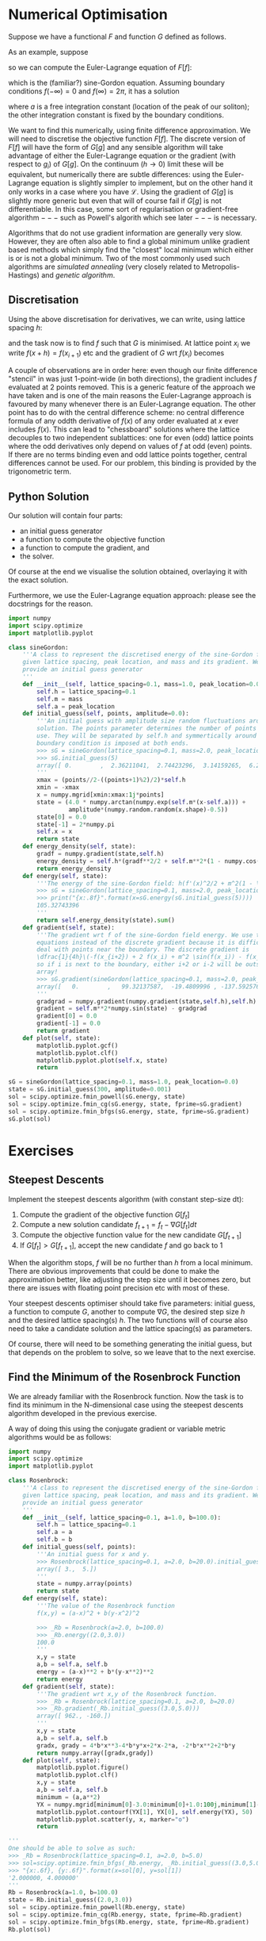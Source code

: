 * Numerical Optimisation
Suppose we have a functional $F$ and function $G$ defined as follows.
\begin{align}
F[f] = \int_D \mathcal{L}(f, f_{x_1}, f_{x_2}, \ldots, f_{x_n}, f_{x_1 x_1}, \ldots) d^n x \label{eq:basic_continuum}\\
G[g] = G(g_i|i \in \mathcal{I}) \label{eq:basic_discrete}
\end{equation}
where the integration is over any domain $D$, multidimensional or not, infinite or not. \(\mathcal{L}\) is a
function of \(f(x)\) and its derivatives, but not directly of $x$. Typically there will not be any mixed
derivatives or derivatives of order higher than 2 in \(\mathcal{L}\).

We need to find $f$ ($g$) such that it (locally) minimises (or maximises) $F$ ($G$). Typically infinities in
the domain can be cut off numerically, but obviously $f$ will then need to approach zero quickly enough
to ensure this does not cause too big errors.

If $D$ is not a nice rectangular subset of \(\mathbb{R}^N\), the approach introduced below is not very good: one
would need to embed $f$ into a rectangular domain and require \(f(x \notin D) = 0\), but this can lead to a very
complicated code or a code which spends most of its time adding together billions of zeros. A better approach
in these cases is to use a more sophisticated discretisation method, like the finite element method (FEM). A very
good FEM library with a natural python interface is [[https://fenicsproject.org][FEniCS]], Its python binding should be installable by =pip
install fenics= but be warned: it requires a large number of dependencies some of which =pip= may not be able
to install for you if you do not have them.

** Finite Differences
The simplest way of dealing with \(F\) is to write a finite difference approximation, where one replaces
differentials and integrals with their definitions but without the \(\lim\), i.e.
#+BEGIN_EXPORT latex
\begin{align}
\frac{df(x)}{dx} \to \frac{f(x+h)-f(x-h)}{2h} \label{eq:fd_stencil} \\
\int_D f(x) dx \to \sum_{x \in D'} f(x) h.
\end{align}
#+END_EXPORT
As an example, suppose 
#+NAME: sG_energy
#+BEGIN_EXPORT latex
\begin{align}
\mathcal{L} = \frac{1}{2} f'(x)^2 + m^2(1 - \cos(f)),
\end{align}
#+END_EXPORT
so we can compute the Euler-Lagrange equation of \(F[f]\):
#+NAME: sG_EulerLagrange
#+BEGIN_EXPORT latex
\begin{align}
0 = \frac{d}{dx} \frac{d\mathcal{L}}{d f'} - \frac{d\mathcal{L}}{df} 
  = f''(x) - m^2 \sin(f),
\end{align}
#+END_EXPORT
which is the (familiar?) sine-Gordon equation. Assuming boundary conditions \(f(-\infty)=0\) and
\(f(\infty)=2\pi\), it has a solution
#+NAME: sG_solution
#+BEGIN_EXPORT latex
\begin{align}
f(x) = 4 \arctan(\exp^{m(x-a)}),
\end{align}
#+END_EXPORT
where \(a\) is a free integration constant (location of the peak of our soliton); the other integration
constant is fixed by the boundary conditions.

We want to find this numerically, using finite difference approximation. We will need to discretise the
objective function \(F[f]\). The discrete version of \(F[f]\) will have the form of \(G[g]\) and any sensible
algorithm will take advantage of either the Euler-Lagrange equation or the gradient (with respect to \(g_i\))
of \(G[g]\). On the continuum (\(h \to 0\)) limit these will be equivalent, but numerically there are subtle
differences: using the Euler-Lagrange equation is slightly simpler to implement, but on the other hand it only
works in a case where you have \(\mathcal{L}\). Using the gradient of \(G[g]\) is slightly more generic but
even that will of course fail if \(G[g]\) is not differentiable. In this case, some sort of regularisation or
gradient-free algorithm \(---\) such as Powell's algorith which see later \(---\) is necessary.

Algorithms that do not use gradient information are generally very slow. However, they are often also able to
find a global minimum unlike gradient based methods which simply find the "closest" local minimum which either
is or is not a global minimum. Two of the most commonly used such algorithms are /simulated annealing/ (very
closely related to Metropolis-Hastings) and /genetic algorithm/.

** Discretisation
Using the above discretisation for derivatives, we can write, using lattice spacing \(h\):
#+BEGIN_EXPORT latex
\begin{equation}
G[f] = \sum_{x \in D} \biggl(\dfrac{1}{2}\Bigl(\frac{f(x+h)-f(x-h)}{2h}\Bigr)^2 + m^2 (1 - \cos(f(x)))\biggr)h
\end{equation}
#+END_EXPORT
and the task now is to find \(f\) such that \(G\) is minimised. At lattice point \(x_i\) we write \(f(x+h) =
f(x_{i+1})\) etc and the gradient of \(G\) wrt \(f(x_i)\) becomes
#+BEGIN_EXPORT latex
\begin{align}
\frac{dG}{df(x_i)} &= h\biggl(\frac{f(x_{i})-f(x_{i-2})}{4h^2} + m^2\sin(f(x_i)) -
                     \frac{f(x_{i+2})-f(x_{i})}{4h^2}\biggr) \\
                   &= \dfrac{1}{4h}\biggl(-f(x_{i+2}) + 2 f(x_i) - f(x_{i-2}) + 4 h^2 m^2 \sin(f(x_i)) \biggr)
\end{align}
#+END_EXPORT

A couple of observations are in order here: even though our finite difference "stencil" in
\eqref{eq:fd_stencil} was just 1-point-wide (in both directions), the gradient includes \(f\) evaluated at 2
points removed. This is a generic feature of the approach we have taken and is one of the main reasons the
Euler-Lagrange approach is favoured by many whenever there is an Euler-Lagrange equation. The other point has
to do with the central difference scheme: no central difference formula of any oddth derivative of \(f(x)\) of
any order evaluated at \(x\) ever includes \(f(x)\). This can lead to "chessboard" solutions where the lattice
decouples to two independent sublattices: one for even (odd) lattice points where the odd derivatives only
depend on values of \(f\) at odd (even) points. If there are no terms binding even and odd lattice points
together, central differences cannot be used. For our problem, this binding is provided by the trigonometric
term.

** Python Solution
Our solution will contain four parts:

- an initial guess generator
- a function to compute the objective function
- a function to compute the gradient, and
- the solver.

Of course at the end we visualise the solution obtained, overlaying it with the exact solution.

Furthermore, we use the Euler-Lagrange equation approach: please see the docstrings for the reason.

#+HEADER: :tangle yes :tangle "codes/python/sine-Gordon.py"
#+HEADER: :eval never-export :noweb yes
#+HEADER: :exports both :results output file
#+BEGIN_SRC python
  import numpy
  import scipy.optimize
  import matplotlib.pyplot

  class sineGordon:
      '''A class to represent the discretised energy of the sine-Gordon field with
      given lattice spacing, peak location, and mass and its gradient. We also
      provide an initial guess generator
      '''
      def __init__(self, lattice_spacing=0.1, mass=1.0, peak_location=0.0):
          self.h = lattice_spacing=0.1
          self.m = mass
          self.a = peak_location
      def initial_guess(self, points, amplitude=0.0):
          '''An initial guess with amplitude size random fluctuations around the exact
          solution. The points parameter determines the number of points to
          use. They will be separated by self.h and symmertically around origin; a
          boundary condition is imposed at both ends.
          >>> sG = sineGordon(lattice_spacing=0.1, mass=2.0, peak_location=0.1)
          >>> sG.initial_guess(5)
          array([ 0.        ,  2.36211041,  2.74423296,  3.14159265,  6.28318531])
          '''
          xmax = (points//2-((points+1)%2)/2)*self.h
          xmin = -xmax
          x = numpy.mgrid[xmin:xmax:1j*points]
          state = (4.0 * numpy.arctan(numpy.exp(self.m*(x-self.a))) +
                   amplitude*(numpy.random.random(x.shape)-0.5))
          state[0] = 0.0
          state[-1] = 2*numpy.pi
          self.x = x
          return state
      def energy_density(self, state):
          gradf = numpy.gradient(state,self.h)
          energy_density = self.h*(gradf**2/2 + self.m**2*(1 - numpy.cos(state)))
          return energy_density
      def energy(self, state):
          '''The energy of the sine-Gordon field: h(f'(x)^2/2 + m^2(1 - \cos(f))).
          >>> sG = sineGordon(lattice_spacing=0.1, mass=2.0, peak_location=0.1)
          >>> print("{x:.8f}".format(x=sG.energy(sG.initial_guess(5))))
          105.32743396
          '''
          return self.energy_density(state).sum()
      def gradient(self, state):
          '''The gradient wrt f of the sine-Gordon field energy. We use the Euler-Lagrange
          equations instead of the discrete gradient because it is difficult to
          deal with points near the boundary. The discrete gradient is
          \dfrac{1}{4h}\(-f(x_{i+2}) + 2 f(x_i) + m^2 \sin(f(x_i)) - f(x_{i-2})\)
          so if i is next to the boundary, either i+2 or i-2 will be outside our
          array!
          >>> sG.gradient(sineGordon(lattice_spacing=0.1, mass=2.0, peak_location=0.1).initial_guess(5))
          array([   0.        ,   99.32137587,  -19.4809996 , -137.59257666,    0.        ])
          '''
          gradgrad = numpy.gradient(numpy.gradient(state,self.h),self.h)
          gradient = self.m**2*numpy.sin(state) - gradgrad
          gradient[0] = 0.0
          gradient[-1] = 0.0
          return gradient
      def plot(self, state):
          matplotlib.pyplot.gcf()
          matplotlib.pyplot.clf()
          matplotlib.pyplot.plot(self.x, state)
          return

  sG = sineGordon(lattice_spacing=0.1, mass=1.0, peak_location=0.0)
  state = sG.initial_guess(300, amplitude=0.001)
  sol = scipy.optimize.fmin_powell(sG.energy, state)
  sol = scipy.optimize.fmin_cg(sG.energy, state, fprime=sG.gradient)
  sol = scipy.optimize.fmin_bfgs(sG.energy, state, fprime=sG.gradient)
  sG.plot(sol)
#+END_SRC

* Exercises
** Steepest Descents
Implement the steepest descents algorithm (with constant step-size dt):

1. Compute the gradient of the objective function \(G[f_t]\)
2. Compute a new solution candidate \(f_{t+1} = f_t - \nabla G[f_t] dt\)
3. Compute the objective function value for the new candidate \(G[f_{t+1}]\)
4. If \(G[f_t] > G[f_{t+1}]\), accept the new candidate \(f\) and go back to 1

When the algorithm stops, \(f\) will be no further than \(h\) from a local minimum. There are obvious
improvements that could be done to make the approximation better, like adjusting the step size until it
becomes zero, but there are issues with floating point precision etc with most of these.

Your steepest descents optimiser should take five parameters: initial guess, a function to compute \(G\),
another to compute \(\nabla G\), the desired step size \(h\) and the desired lattice spacing(s) \(h\). The two
functions will of course also need to take a candidate solution and the lattice spacing(s) as parameters.

Of course, there will need to be something generating the initial guess, but that depends on the problem to
solve, so we leave that to the next exercise.

** Find the Minimum of the Rosenbrock Function
We are already familiar with the Rosenbrock function. Now the task is to find its minimum in the
N-dimensional case using the steepest descents algorithm developed in the previous exercise.

A way of doing this using the conjugate gradient or variable metric algorithms would be as follows:
#+HEADER: :tangle yes :tangle "codes/python/minimise_Rosenbrock.py"
#+HEADER: :eval never-export :noweb yes
#+HEADER: :exports both :results output file
#+BEGIN_SRC python
  import numpy
  import scipy.optimize
  import matplotlib.pyplot

  class Rosenbrock:
      '''A class to represent the discretised energy of the sine-Gordon field with
      given lattice spacing, peak location, and mass and its gradient. We also
      provide an initial guess generator
      '''
      def __init__(self, lattice_spacing=0.1, a=1.0, b=100.0):
          self.h = lattice_spacing=0.1
          self.a = a
          self.b = b
      def initial_guess(self, points):
          '''An initial guess for x and y.
          >>> Rosenbrock(lattice_spacing=0.1, a=2.0, b=20.0).initial_guess((3.0,5.0))
          array([ 3.,  5.])
          '''
          state = numpy.array(points)
          return state
      def energy(self, state):
          '''The value of the Rosenbrock function
          f(x,y) = (a-x)^2 + b(y-x^2)^2

          >>> _Rb = Rosenbrock(a=2.0, b=100.0)
          >>> _Rb.energy((2.0,3.0))
          100.0
          '''
          x,y = state
          a,b = self.a, self.b
          energy = (a-x)**2 + b*(y-x**2)**2
          return energy
      def gradient(self, state):
          '''The gradient wrt x,y of the Rosenbrock function.
          >>> _Rb = Rosenbrock(lattice_spacing=0.1, a=2.0, b=20.0)
          >>> _Rb.gradient(_Rb.initial_guess((3.0,5.0)))
          array([ 962., -160.])
          '''
          x,y = state
          a,b = self.a, self.b
          gradx, grady = 4*b*x**3-4*b*y*x+2*x-2*a, -2*b*x**2+2*b*y
          return numpy.array([gradx,grady])
      def plot(self, state):
          matplotlib.pyplot.figure()
          matplotlib.pyplot.clf()
          x,y = state
          a,b = self.a, self.b
          minimum = (a,a**2)
          YX = numpy.mgrid[minimum[0]-3.0:minimum[0]+1.0:100j,minimum[1]-3.0:minimum[1]+3.0:100j]
          matplotlib.pyplot.contourf(YX[1], YX[0], self.energy(YX), 50)
          matplotlib.pyplot.scatter(y, x, marker="o")
          return

  '''
  One should be able to solve as such:
  >>> _Rb = Rosenbrock(lattice_spacing=0.1, a=2.0, b=5.0)
  >>> sol=scipy.optimize.fmin_bfgs(_Rb.energy, _Rb.initial_guess((3.0,5.0)), fprime=_Rb.gradient)
  >>> "{x:.6f}, {y:.6f}".format(x=sol[0], y=sol[1])
  '2.000000, 4.000000'
  '''
  Rb = Rosenbrock(a=1.0, b=100.0)
  state = Rb.initial_guess((2.0,3.0))
  sol = scipy.optimize.fmin_powell(Rb.energy, state)
  sol = scipy.optimize.fmin_cg(Rb.energy, state, fprime=Rb.gradient)
  sol = scipy.optimize.fmin_bfgs(Rb.energy, state, fprime=Rb.gradient)
  Rb.plot(sol)
#+END_SRC

